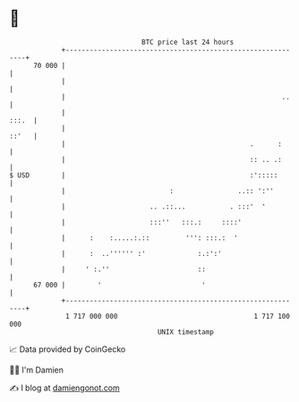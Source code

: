 * 👋

#+begin_example
                                    BTC price last 24 hours                    
                +------------------------------------------------------------+ 
         70 000 |                                                            | 
                |                                                            | 
                |                                                      ..    | 
                |                                                      :::.  | 
                |                                                      ::'   | 
                |                                              .      :      | 
                |                                              :: .. .:      | 
   $ USD        |                                              :':::::       | 
                |                          :                ..:: ':''        | 
                |                     .. .::...           . :::'  '          | 
                |                     :::''   :::.:     ::::'                | 
                |      :    :.....:.::         ''': :::.:  '                 | 
                |      :  ..'''''' :'             :.:':'                     | 
                |     ' :.''                      ::                         | 
         67 000 |        '                         '                         | 
                +------------------------------------------------------------+ 
                 1 717 000 000                                  1 717 100 000  
                                        UNIX timestamp                         
#+end_example
📈 Data provided by CoinGecko

🧑‍💻 I'm Damien

✍️ I blog at [[https://www.damiengonot.com][damiengonot.com]]
